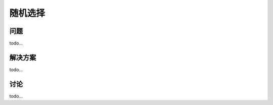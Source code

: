 ============================
随机选择
============================

----------
问题
----------
todo...

----------
解决方案
----------
todo...

----------
讨论
----------
todo...